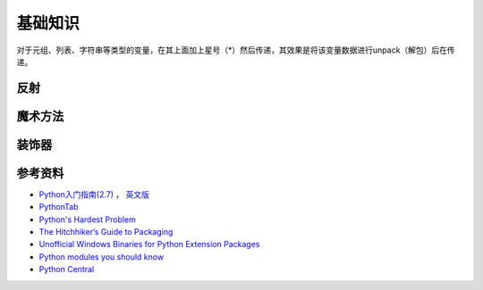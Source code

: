 基础知识
===============

对于元组、列表、字符串等类型的变量，在其上面加上星号（*）然后传递，其效果是将该变量数据进行unpack（解包）后在传递。

.. seealso:: `知乎：元组的reference前加个星号是什么意思？ <http://www.zhihu.com/question/20801578>`_

反射
-----------

.. seealso:: `Python自省（反射）指南 <http://www.cnblogs.com/huxi/archive/2011/01/02/1924317.html>`_
.. seealso:: `stackoverflow - Python: Once and for all. What does the Star operator mean in Python? <http://stackoverflow.com/questions/2921847/python-once-and-for-all-what-does-the-star-operator-mean-in-python>`_


魔术方法
-----------

.. seealso:: 1. `A Guide to Python's Magic Methods <http://www.rafekettler.com/magicmethods.html>`_ , 2. `Python魔术方法指南 <http://pycoders-weekly-chinese.readthedocs.org/en/latest/issue6/a-guide-to-pythons-magic-methods.html>`_


装饰器
----------

.. seealso:: 1. `Python装饰器入门 <http://youngsterxyf.github.io/2012/07/30/a-primer-on-python-decorators/>`_ , 2. `装饰器与函数式Python <http://youngsterxyf.github.io/2013/01/04/Decorators-and-Functional-Python/>`_


参考资料
------------

- `Python入门指南(2.7) <http://www.pythontab.com/html/pythonshouce27/index.html>`_ ， `英文版 <http://docs.python.org/2/tutorial/>`_
- `PythonTab <http://www.pythontab.com/>`_
- `Python's Hardest Problem <http://www.jeffknupp.com/blog/2012/03/31/pythons-hardest-problem/>`_
- `The Hitchhiker’s Guide to Packaging <http://guide.python-distribute.org/index.html>`_
- `Unofficial Windows Binaries for Python Extension Packages <http://www.lfd.uci.edu/~gohlke/pythonlibs/>`_
- `Python modules you should know <https://devcharm.com/pages/11-python-modules-you-should-know>`_
- `Python Central <http://www.pythoncentral.io/>`_
